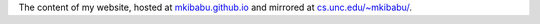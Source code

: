 The content of my website, hosted at `mkibabu.github.io <http://mkibabu.github.io>`_
and mirrored at `cs.unc.edu/~mkibabu/ <http://cs.unc.edu/~mkibabu/>`_.
